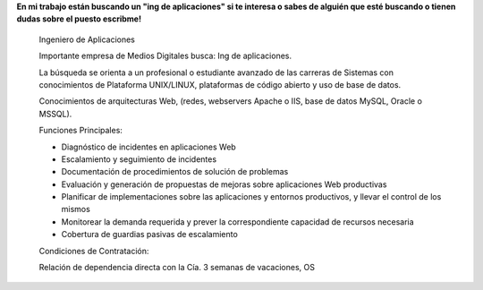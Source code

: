 .. title: Compañerito de trabajo se busca.
.. slug: companerito-de-trabajo-se-busca
.. date: 2013-07-12 17:04:18 UTC-03:00
.. tags: work 
.. category: 
.. link: 
.. description: 
.. type: text

**En mi trabajo están buscando un "ing de aplicaciones" si te interesa o 
sabes de alguién que esté buscando o tienen dudas sobre el puesto escribme!**

    Ingeniero de Aplicaciones

    Importante empresa de Medios Digitales busca: Ing de aplicaciones.

    La búsqueda se orienta a un profesional o estudiante avanzado de las 
    carreras de Sistemas con conocimientos de Plataforma UNIX/LINUX, 
    plataformas de código abierto y uso de base de datos.

    Conocimientos de arquitecturas Web, (redes, webservers Apache o IIS, 
    base de datos MySQL, Oracle o MSSQL).

    Funciones Principales:

    * Diagnóstico de incidentes en aplicaciones Web

    * Escalamiento y seguimiento de incidentes

    * Documentación de procedimientos de solución de problemas

    * Evaluación y generación de propuestas de mejoras sobre aplicaciones Web productivas

    * Planificar de implementaciones sobre las aplicaciones y entornos productivos, y llevar el control de los mismos

    * Monitorear la demanda requerida y prever la correspondiente capacidad de recursos necesaria

    * Cobertura de guardias pasivas de escalamiento

    Condiciones de Contratación:

    Relación de dependencia directa con la Cía. 3 semanas de vacaciones, OS


